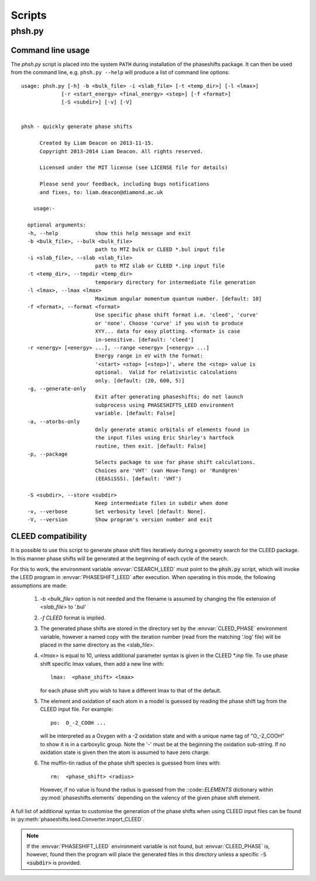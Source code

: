 .. _scripts:

*******
Scripts
*******

phsh.py
=======

Command line usage
------------------

The *phsh.py* script is placed into the system ``PATH`` during installation of the 
phaseshifts package. It can then be used from the command line, e.g. ``phsh.py --help`` 
will produce a list of command line options::

  usage: phsh.py [-h] -b <bulk_file> -i <slab_file> [-t <temp_dir>] [-l <lmax>]
               [-r <start_energy> <final_energy> <step>] [-f <format>] 
               [-S <subdir>] [-v] [-V]


  phsh - quickly generate phase shifts

        Created by Liam Deacon on 2013-11-15.
        Copyright 2013-2014 Liam Deacon. All rights reserved.

        Licensed under the MIT license (see LICENSE file for details)

        Please send your feedback, including bugs notifications
        and fixes, to: liam.deacon@diamond.ac.uk

      usage:-

    optional arguments:
    -h, --help            show this help message and exit
    -b <bulk_file>, --bulk <bulk_file>
                          path to MTZ bulk or CLEED *.bul input file
    -i <slab_file>, --slab <slab_file>
                          path to MTZ slab or CLEED *.inp input file
    -t <temp_dir>, --tmpdir <temp_dir>
                          temporary directory for intermediate file generation
    -l <lmax>, --lmax <lmax>
                          Maximum angular momentum quantum number. [default: 10]
    -f <format>, --format <format>
                          Use specific phase shift format i.e. 'cleed', 'curve' 
                          or 'none'. Choose 'curve' if you wish to produce  
                          XYY... data for easy plotting. <format> is case 
                          in-sensitive. [default: 'cleed']
    -r <energy> [<energy> ...], --range <energy> [<energy> ...]
                          Energy range in eV with the format: 
                          '<start> <stop> [<step>]', where the <step> value is 
                          optional.  Valid for relativistic calculations 
                          only. [default: (20, 600, 5)]
    -g, --generate-only
                          Exit after generating phaseshifts; do not launch 
                          subprocess using PHASESHIFTS_LEED environment 
                          variable. [default: False]
    -a, --atorbs-only
                          Only generate atomic orbitals of elements found in 
                          the input files using Eric Shirley's hartfock 
                          routine, then exit. [default: False]
    -p, --package
                          Selects package to use for phase shift calculations. 
                          Choices are 'VHT' (van Hove-Tong) or 'Rundgren' 
                          (EEASiSSS). [default: 'VHT')
    
    -S <subdir>, --store <subdir>
                          Keep intermediate files in subdir when done
    -v, --verbose         Set verbosity level [default: None].
    -V, --version         Show program's version number and exit

CLEED compatibility
-------------------
It is possible to use this script to generate phase shift files iteratively 
during a geometry search for the CLEED package. In this manner phase shifts 
will be generated at the beginning of each cycle of the search.

For this to work, the environment variable :envvar:`CSEARCH_LEED` must point to the 
:code:`phsh.py` script, which will invoke the LEED program in :envvar:`PHASESHIFT_LEED`
after execution. When operating in this mode, the following assumptions are made:

 1. `-b <bulk_file>` option is not needed and the filename is assumed by 
    changing the file extension of `<slab_file>` to '.bul'
 2. `-f CLEED` format is implied.
 3. The generated phase shifts are stored in the directory set by the 
    :envvar:`CLEED_PHASE` environment variable, however a named copy with the 
    iteration number (read from the matching '.log' file) will be placed in the 
    same directory as the <slab_file>.
 4. `<lmax>` is equal to 10, unless additional parameter syntax is given in the CLEED 
    `\*.inp` file. To use phase shift specific lmax values, then add a new line with::
    
        lmax:  <phase_shift> <lmax>
        
    for each phase shift you wish to have a different lmax to that of the default.
 5. The element and oxidation of each atom in a model is guessed by reading the phase 
    shift tag from the CLEED input file. For example::
    
        po:  O_-2_COOH ...
    
    will be interpreted as a Oxygen with a -2 oxidation state and with a unique name
    tag of "O_-2_COOH" to show it is in a carboxylic group. Note the '-' must 
    be at the beginning the oxidation sub-string. If no oxidation state is 
    given then the atom is assumed to have zero charge.
 6. The muffin-tin radius of the phase shift species is guessed from lines with::

        rm:  <phase_shift> <radius>
 
    However, if no value is found the radius is guessed from the 
    ::code::`ELEMENTS` dictionary within :py:mod:`phaseshifts.elements` 
    depending on the valency of the given phase shift element.
  
A full list of additional syntax to customise the generation of the phase shifts 
when using CLEED input files can be found in 
:py:meth:`phaseshifts.leed.Converter.import_CLEED`.

.. note::
  If the :envvar:`PHASESHIFT_LEED` environment variable is not found, but 
  :envvar:`CLEED_PHASE` is, however, found then the program will place the generated 
  files in this directory unless a specific :code:`-S <subdir>` is provided.
